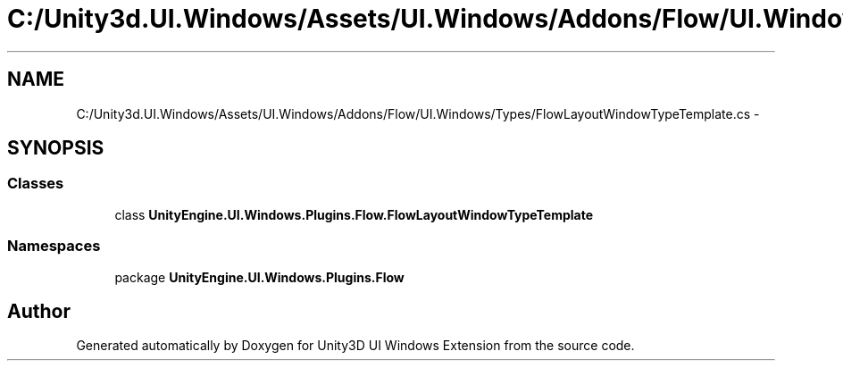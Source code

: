 .TH "C:/Unity3d.UI.Windows/Assets/UI.Windows/Addons/Flow/UI.Windows/Types/FlowLayoutWindowTypeTemplate.cs" 3 "Fri Apr 3 2015" "Version version 0.8a" "Unity3D UI Windows Extension" \" -*- nroff -*-
.ad l
.nh
.SH NAME
C:/Unity3d.UI.Windows/Assets/UI.Windows/Addons/Flow/UI.Windows/Types/FlowLayoutWindowTypeTemplate.cs \- 
.SH SYNOPSIS
.br
.PP
.SS "Classes"

.in +1c
.ti -1c
.RI "class \fBUnityEngine\&.UI\&.Windows\&.Plugins\&.Flow\&.FlowLayoutWindowTypeTemplate\fP"
.br
.in -1c
.SS "Namespaces"

.in +1c
.ti -1c
.RI "package \fBUnityEngine\&.UI\&.Windows\&.Plugins\&.Flow\fP"
.br
.in -1c
.SH "Author"
.PP 
Generated automatically by Doxygen for Unity3D UI Windows Extension from the source code\&.
